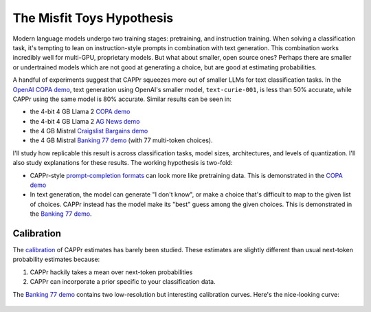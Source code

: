 The Misfit Toys Hypothesis
==========================

Modern language models undergo two training stages: pretraining, and instruction
training. When solving a classification task, it's tempting to lean on instruction-style
prompts in combination with text generation. This combination works incredibly well for
multi-GPU, proprietary models. But what about smaller, open source ones? Perhaps there
are smaller or undertrained models which are not good at generating a choice, but are
good at estimating probabilities.

A handful of experiments suggest that CAPPr squeezes more out of smaller LLMs for text
classification tasks. In the `OpenAI COPA demo
<https://github.com/kddubey/cappr/blob/main/demos/openai/superglue/copa.ipynb>`_, text
generation using OpenAI's smaller model, ``text-curie-001``, is less than 50% accurate,
while CAPPr using the same model is 80% accurate. Similar results can be seen in:

- the 4-bit 4 GB Llama 2 `COPA demo`_
- the 4-bit 4 GB Llama 2 `AG News demo
  <https://github.com/kddubey/cappr/blob/main/demos/llama_cpp/ag_news.ipynb>`_
- the 4 GB Mistral `Craigslist Bargains demo`_
- the 4 GB Mistral `Banking 77 demo`_ (with 77 multi-token choices).

I'll study how replicable this result is across classification tasks, model sizes,
architectures, and levels of quantization. I'll also study explanations for these
results. The working hypothesis is two-fold:

- CAPPr-style `prompt-completion formats
  <https://cappr.readthedocs.io/en/latest/select_a_prompt_completion_format.html>`_ can
  look more like pretraining data. This is demonstrated in the `COPA demo`_
- In text generation, the model can generate "I don't know", or make a choice that's
  difficult to map to the given list of choices. CAPPr instead has the model make its
  "best" guess among the given choices. This is demonstrated in the `Banking 77 demo`_.


Calibration
-----------

The `calibration
<https://en.wikipedia.org/wiki/Probabilistic_classification#Probability_calibration>`_
of CAPPr estimates has barely been studied. These estimates are slightly different than
usual next-token probability estimates because:

#. CAPPr hackily takes a mean over next-token probabilities

#. CAPPr can incorporate a prior specific to your classification data.

The `Banking 77 demo`_ contains two low-resolution but interesting calibration curves.
Here's the nice-looking curve:

.. figure:: _static/calibration/banking_77_classes.png
   :align: center

.. _COPA demo: https://github.com/kddubey/cappr/blob/main/demos/llama_cpp/superglue/copa.ipynb

.. _Craigslist Bargains demo: https://github.com/kddubey/cappr/blob/main/demos/huggingface/craigslist_bargains.ipynb

.. _Banking 77 demo: https://github.com/kddubey/cappr/blob/main/demos/huggingface/banking_77_classes.ipynb
